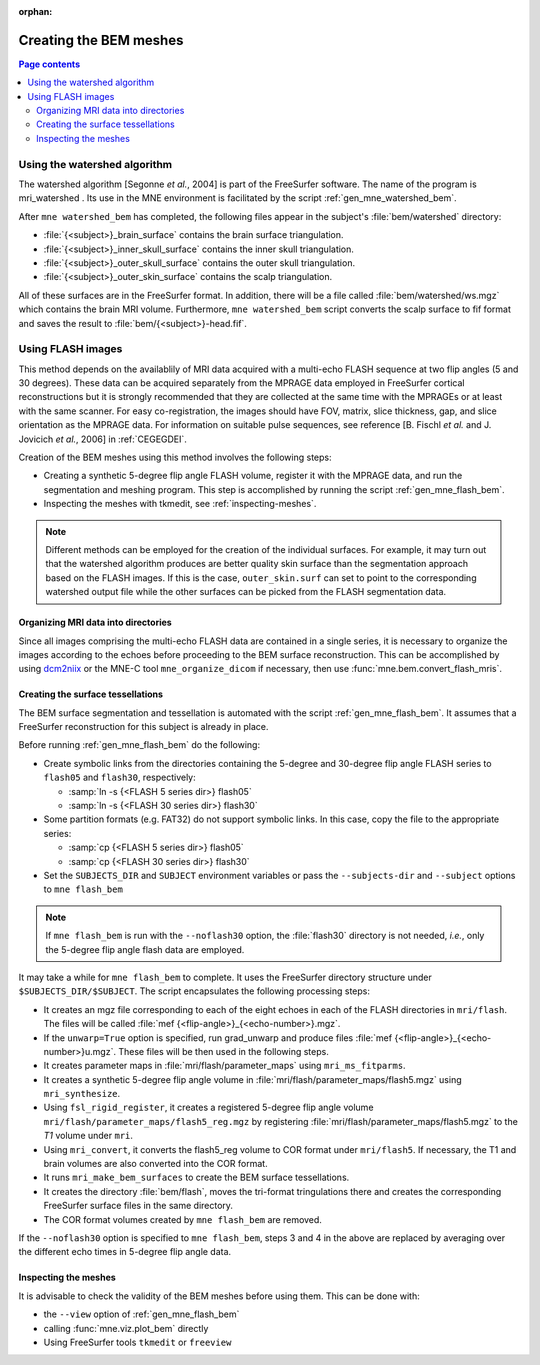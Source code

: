 :orphan:

Creating the BEM meshes
=======================

.. contents:: Page contents
   :local:
   :depth: 2

.. NOTE: part of this file is included in doc/overview/implementation.rst.
   Changes here are reflected there. If you want to link to this content, link
   to :ref:`bem-model` to link to that section of the implementation.rst page.
   The next line is a target for :start-after: so we can omit the title from
   the include:
   bem-begin-content

.. _bem_watershed_algorithm:

Using the watershed algorithm
~~~~~~~~~~~~~~~~~~~~~~~~~~~~~

The watershed algorithm [Segonne *et al.*,
2004] is part of the FreeSurfer software.
The name of the program is mri_watershed .
Its use in the MNE environment is facilitated by the script
:ref:`gen_mne_watershed_bem`.

After ``mne watershed_bem`` has completed, the following files appear in the
subject's :file:`bem/watershed` directory:

- :file:`{<subject>}_brain_surface` contains the brain surface triangulation.

- :file:`{<subject>}_inner_skull_surface` contains the inner skull
  triangulation.

- :file:`{<subject>}_outer_skull_surface` contains the outer skull
  triangulation.

- :file:`{<subject>}_outer_skin_surface` contains the scalp triangulation.

All of these surfaces are in the FreeSurfer format. In addition, there will be
a file called :file:`bem/watershed/ws.mgz` which contains the brain MRI
volume. Furthermore, ``mne watershed_bem`` script converts the scalp surface to
fif format and saves the result to :file:`bem/{<subject>}-head.fif`.


Using FLASH images
~~~~~~~~~~~~~~~~~~

This method depends on the availablily of MRI data acquired with a multi-echo
FLASH sequence at two flip angles (5 and 30 degrees). These data can be
acquired separately from the MPRAGE data employed in FreeSurfer cortical
reconstructions but it is strongly recommended that they are collected at the
same time with the MPRAGEs or at least with the same scanner. For easy
co-registration, the images should have FOV, matrix, slice thickness, gap, and
slice orientation as the MPRAGE data. For information on suitable pulse
sequences, see reference [B. Fischl *et al.* and J. Jovicich *et al.*, 2006] in
:ref:`CEGEGDEI`.

Creation of the BEM meshes using this method involves the following steps:

- Creating a synthetic 5-degree flip angle FLASH volume, register
  it with the MPRAGE data, and run the segmentation and meshing program.
  This step is accomplished by running the script :ref:`gen_mne_flash_bem`.

- Inspecting the meshes with tkmedit, see :ref:`inspecting-meshes`.

.. note:: Different methods can be employed for the creation of the
          individual surfaces. For example, it may turn out that the
          watershed algorithm produces are better quality skin surface than
          the segmentation approach based on the FLASH images. If this is
          the case, ``outer_skin.surf`` can set to point to the corresponding
          watershed output file while the other surfaces can be picked from
          the FLASH segmentation data.


Organizing MRI data into directories
------------------------------------

Since all images comprising the multi-echo FLASH data are contained in a single
series, it is necessary to organize the images according to the echoes before
proceeding to the BEM surface reconstruction. This can be accomplished by using
`dcm2niix <https://www.nitrc.org/plugins/mwiki/index.php/dcm2nii:MainPage>`__
or the MNE-C tool ``mne_organize_dicom`` if necessary, then use
:func:`mne.bem.convert_flash_mris`.

Creating the surface tessellations
----------------------------------

The BEM surface segmentation and tessellation is automated with the script
:ref:`gen_mne_flash_bem`. It assumes that a FreeSurfer reconstruction for this
subject is already in place.

Before running :ref:`gen_mne_flash_bem` do the following:

- Create symbolic links from the directories containing the 5-degree and
  30-degree flip angle FLASH series to ``flash05`` and ``flash30``,
  respectively:

  - :samp:`ln -s {<FLASH 5 series dir>} flash05`

  - :samp:`ln -s {<FLASH 30 series dir>} flash30`

- Some partition formats (e.g. FAT32) do not support symbolic links. In this
  case, copy the file to the appropriate series:

  - :samp:`cp {<FLASH 5 series dir>} flash05`

  - :samp:`cp {<FLASH 30 series dir>} flash30`

- Set the ``SUBJECTS_DIR`` and ``SUBJECT`` environment variables or pass
  the ``--subjects-dir`` and ``--subject`` options to ``mne flash_bem``

.. note:: If ``mne flash_bem`` is run with the ``--noflash30`` option, the
   :file:`flash30` directory is not needed, *i.e.*, only the 5-degree flip
   angle flash data are employed.

It may take a while for ``mne flash_bem`` to complete. It uses the FreeSurfer
directory structure under ``$SUBJECTS_DIR/$SUBJECT``. The script encapsulates
the following processing steps:

- It creates an mgz file corresponding to each of the eight echoes in each of
  the FLASH directories in ``mri/flash``. The files will be called
  :file:`mef {<flip-angle>}_{<echo-number>}.mgz`.

- If the ``unwarp=True`` option is specified, run grad_unwarp and produce
  files :file:`mef {<flip-angle>}_{<echo-number>}u.mgz`. These files will be
  then used in the following steps.

- It creates parameter maps in :file:`mri/flash/parameter_maps` using
  ``mri_ms_fitparms``.

- It creates a synthetic 5-degree flip angle volume in
  :file:`mri/flash/parameter_maps/flash5.mgz` using ``mri_synthesize``.

- Using ``fsl_rigid_register``, it creates a registered 5-degree flip angle
  volume ``mri/flash/parameter_maps/flash5_reg.mgz`` by registering
  :file:`mri/flash/parameter_maps/flash5.mgz` to the *T1* volume under ``mri``.

- Using ``mri_convert``, it converts the flash5_reg volume to COR format under
  ``mri/flash5``. If necessary, the T1 and brain volumes are also converted
  into the COR format.

- It runs ``mri_make_bem_surfaces`` to create the BEM surface tessellations.

- It creates the directory :file:`bem/flash`, moves the tri-format
  tringulations there and creates the corresponding FreeSurfer surface files
  in the same directory.

- The COR format volumes created by ``mne flash_bem`` are removed.

If the ``--noflash30`` option is specified to ``mne flash_bem``,
steps 3 and 4 in the above are replaced by averaging over the different
echo times in 5-degree flip angle data.

.. _inspecting-meshes:

Inspecting the meshes
---------------------

It is advisable to check the validity of the BEM meshes before
using them. This can be done with:

- the ``--view`` option of :ref:`gen_mne_flash_bem`
- calling :func:`mne.viz.plot_bem` directly
- Using FreeSurfer tools ``tkmedit`` or ``freeview``
